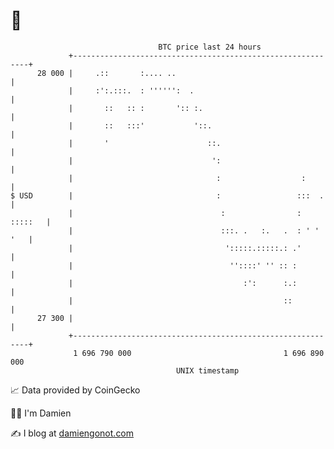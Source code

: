 * 👋

#+begin_example
                                    BTC price last 24 hours                    
                +------------------------------------------------------------+ 
         28 000 |     .::       :.... ..                                     | 
                |     :':.:::.  : '''''':  .                                 | 
                |       ::   :: :       ':: :.                               | 
                |       ::   :::'           '::.                             | 
                |       '                      ::.                           | 
                |                               ':                           | 
                |                                :                  :        | 
   $ USD        |                                :                 :::  .    | 
                |                                 :                : :::::   | 
                |                                 :::. .   :.   .  : ' ' '   | 
                |                                  ':::::.:::::.: .'         | 
                |                                   ''::::' '' :: :          | 
                |                                      :':      :.:          | 
                |                                               ::           | 
         27 300 |                                                            | 
                +------------------------------------------------------------+ 
                 1 696 790 000                                  1 696 890 000  
                                        UNIX timestamp                         
#+end_example
📈 Data provided by CoinGecko

🧑‍💻 I'm Damien

✍️ I blog at [[https://www.damiengonot.com][damiengonot.com]]
